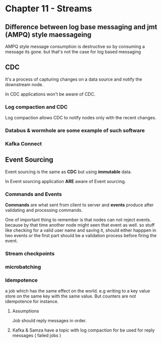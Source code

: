 * Chapter 11 - Streams
** Difference between log base messaging and jmt (AMPQ) style maessageing
AMPQ style message consumption is destructive so by consuming a message its gone. but that's not the case for log based messaging
** CDC
It's a process of capturing changes on a data source and notify the downstream node.

In CDC applications won't be aware of CDC.
*** Log compaction and CDC
Log compaction allows CDC to notify nodes only with the recent changes.

*** Databus & wormhole are some example of such software
*** Kafka Connect

** Event Sourcing
Event sourcing is the same as *CDC* but using *immutable* data.

In Event sourcing application *ARE* aware of Event sourcing.
*** Commands and Events
*Commands* are what sent from client to server and *events* produce after validating and processing
commands.

One of important thing to remember is that nodes can not reject events. because by that time another node
might seen that event as well. so stuff like checking for a valid user name and saving it, should either happpen
in two events or the first part should be a validation process before firing the event.
*** Stream checkpoints
*** microbatching
*** Idempotence
a job which has the same effect on the world. e.g writing to a key value store on the same key with the same value.
But counters are not idempotence for instance.
**** Assumptions
Job should reply messages in order.
**** Kafka & Samza have a topic with log compaction for be used for reply messages ( failed jobs )
